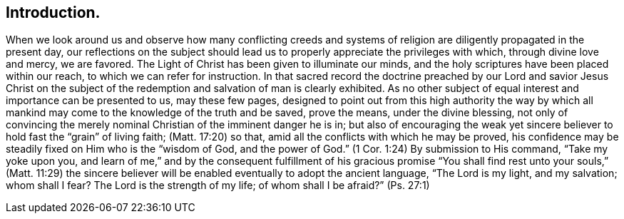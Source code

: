 == Introduction.

When we look around us
and observe how many conflicting creeds and systems of
religion are diligently propagated in the present day,
our reflections on the subject should lead us to
properly appreciate the privileges with which,
through divine love and mercy, we are favored.
The Light of Christ has been given to illuminate our minds,
and the holy scriptures have been placed within our reach,
to which we can refer for instruction.
In that sacred record the doctrine preached by our Lord and savior Jesus Christ
on the subject of the redemption and salvation of man is clearly exhibited.
As no other subject of equal interest and importance can be presented to us,
may these few pages,
designed to point out from this high authority the way by
which all mankind may come to the knowledge of the truth
and be saved, prove the means, under the divine blessing,
not only of convincing the merely nominal Christian of the imminent danger he is in;
but also of encouraging the weak yet sincere believer
to hold fast the "`grain`" of living faith; (Matt. 17:20) so that,
amid all the conflicts with which he may be proved,
his confidence may be steadily fixed on Him who is the "`wisdom of God,
and the power of God.`" (1 Cor. 1:24)
By submission to His command, "`Take my yoke upon you,
and learn of me,`" and by the consequent fulfillment of his gracious promise
"`You shall find rest unto your souls,`" (Matt. 11:29) the sincere
believer will be enabled eventually to adopt the ancient language,
"`The Lord is my light, and my salvation;
whom shall I fear? The Lord is the strength of my life;
of whom shall I be afraid?`" (Ps. 27:1)
